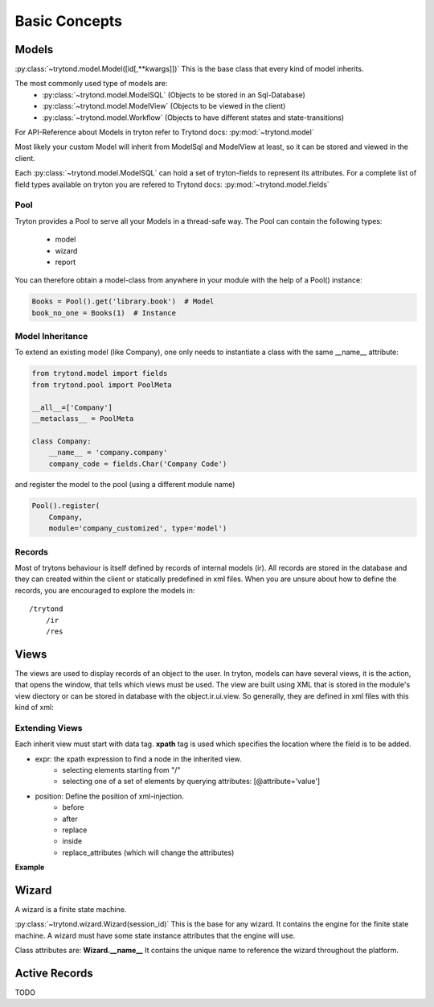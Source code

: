 Basic Concepts
==============



Models
------

:py:class:`~trytond.model.Model([id[,**kwargs]])`
This is the base class that every kind of model inherits.

The most commonly used type of models are:
    - :py:class:`~trytond.model.ModelSQL` (Objects to be stored in an Sql-Database)
    - :py:class:`~trytond.model.ModelView` (Objects to be viewed in the client)
    - :py:class:`~trytond.model.Workflow` (Objects to have different states and state-transitions)

For API-Reference about Models in tryton refer to Trytond docs: :py:mod:`~trytond.model`

Most likely your custom Model will inherit from ModelSql and ModelView at least,
so it can be stored and viewed in the client.

Each :py:class:`~trytond.model.ModelSQL` can hold a set of tryton-fields to represent its attributes.
For a complete list of field types available on tryton you are refered to
Trytond docs: :py:mod:`~trytond.model.fields`


Pool
~~~~

Tryton provides a Pool to serve all your Models in a thread-safe way.
The Pool can contain the following types:

    * model
    * wizard
    * report

You can therefore obtain a model-class from anywhere in your module with the help
of a Pool() instance:

.. code-block:: python

    Books = Pool().get('library.book')  # Model
    book_no_one = Books(1)  # Instance

.. _model-inheritance:

Model Inheritance
~~~~~~~~~~~~~~~~~

To extend an existing model (like Company), one only needs to
instantiate a class with the same __name__ attribute:

.. code-block:: python

    from trytond.model import fields
    from trytond.pool import PoolMeta

    __all__=['Company']
    __metaclass__ = PoolMeta

    class Company:
        __name__ = 'company.company'
        company_code = fields.Char('Company Code')

and register the model to the pool (using a different module name)

.. code-block:: python

    Pool().register(
        Company,
        module='company_customized', type='model')

Records
~~~~~~~

Most of trytons behaviour is itself defined by records of internal models (ir).
All records are stored in the database and they can created within the client
or statically predefined in xml files.
When you are unsure about how to define the records, you are encouraged to explore the models
in::

    /trytond
        /ir
        /res



Views
-----

The views are used to display records of an object to the user.
In tryton, models can have several views, it is the action, that opens
the window, that tells which views must be used. The view are built using
XML that is stored in the module's view diectory or can be stored in
database with the object.ir.ui.view. So generally, they are defined in xml
files with this kind of xml:

.. code-block:: xml
   :linenos:

    <record model="ir.ui.view" id="view_id">
        <field name="model">model name</field>
        <field name="type">type name</field>
        <field name="inherit" ref="inherit_view_id"/>
    </record>



Extending Views
~~~~~~~~~~~~~~~

Each inherit view must start with data tag.
**xpath** tag is used which specifies the location where the field is to be
added.

* expr: the xpath expression to find a node in the inherited view.
    * selecting elements starting from "/"
    * selecting one of a set of elements by querying attributes: [@attribute='value']
* position: Define the position of xml-injection.
    * before
    * after
    * replace
    * inside
    * replace_attributes (which will change the attributes)

**Example**

.. code-block:: xml
   :linenos:

        <data>
            <xpath
                expr="/form/notebook/page/separator[@name='signature']"
                position="before">
                <label name="company_code"/>
                <field name="company_code"/>
                <label name="company"/>
                <field name="company"/>
                <label name="employee_code"/>
                <field name="employee_code"/>
            </xpath>
        </data>

Wizard
------------------------------------------------------------------
A wizard is a finite state machine.

:py:class:`~trytond.wizard.Wizard(session_id)`
This is the base for any wizard. It contains the engine for the finite
state machine. A wizard must have some state instance attributes that the
engine will use.


Class attributes are:
**Wizard.__name__**
It contains the unique name to reference the wizard throughout the platform.


Active Records
--------------

TODO






